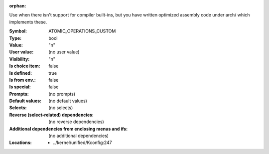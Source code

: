 :orphan:

.. title:: ATOMIC_OPERATIONS_CUSTOM

.. option:: CONFIG_ATOMIC_OPERATIONS_CUSTOM:
.. _CONFIG_ATOMIC_OPERATIONS_CUSTOM:

Use when there isn't support for compiler built-ins, but you have
written optimized assembly code under arch/ which implements these.



:Symbol:           ATOMIC_OPERATIONS_CUSTOM
:Type:             bool
:Value:            "n"
:User value:       (no user value)
:Visibility:       "n"
:Is choice item:   false
:Is defined:       true
:Is from env.:     false
:Is special:       false
:Prompts:
 (no prompts)
:Default values:
 (no default values)
:Selects:
 (no selects)
:Reverse (select-related) dependencies:
 (no reverse dependencies)
:Additional dependencies from enclosing menus and ifs:
 (no additional dependencies)
:Locations:
 * ../kernel/unified/Kconfig:247
